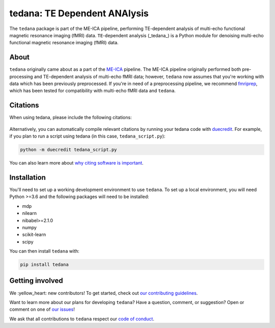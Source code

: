 tedana: TE Dependent ANAlysis
=============================

The ``tedana`` package is part of the ME-ICA pipeline, performing TE-dependent
analysis of multi-echo functional magnetic resonance imaging (fMRI) data.
``TE``-``de``\pendent ``ana``\lysis (_tedana_) is a Python module for denoising
multi-echo functional magnetic resonance imaging (fMRI) data.

.. image:: https://img.shields.io/pypi/v/tedana.svg
   :target: https://pypi.python.org/pypi/tedana/
   :alt: Latest Version

.. image:: https://img.shields.io/pypi/pyversions/tedana.svg
   :target: https://pypi.python.org/pypi/tedana/
   :alt: PyPI - Python Version

.. image:: https://zenodo.org/badge/110845855.svg
   :target: https://zenodo.org/badge/latestdoi/110845855
   :alt: DOI

.. image:: https://circleci.com/gh/ME-ICA/tedana.svg?style=svg
   :target: https://circleci.com/gh/ME-ICA/tedana
   :alt: CircleCI

.. image:: http://img.shields.io/badge/License-LGPL%202.0-blue.svg
   :target: https://opensource.org/licenses/LGPL-2.1
   :alt: License

.. image:: https://readthedocs.org/projects/tedana/badge/?version=latest
   :target: http://tedana.readthedocs.io/en/latest/?badge=latest
   :alt: Documentation Status

.. image:: https://codecov.io/gh/me-ica/tedana/branch/master/graph/badge.svg
   :target: https://codecov.io/gh/me-ica/tedana
   :alt: Codecov

.. image:: https://badges.gitter.im/ME-ICA/tedana.svg
   :target: https://gitter.im/ME-ICA/tedana
   :alt: Join the chat

About
-----
``tedana`` originally came about as a part of the `ME-ICA`_ pipeline.
The ME-ICA pipeline originally performed both pre-processing and TE-dependent
analysis of multi-echo fMRI data; however, ``tedana`` now assumes that you're
working with data which has been previously preprocessed.
If you're in need of a preprocessing pipeline, we recommend
`fmriprep`_, which has been tested
for compatibility with multi-echo fMRI data and ``tedana``.

.. image:: https://user-images.githubusercontent.com/7406227/40031156-57b7cbb8-57bc-11e8-8c51-5b29f2e86a48.png
  :target: http://tedana.readthedocs.io/

.. image:: /_static/tedana-poster.png

.. _ME-ICA: https://github.com/me-ica/me-ica
.. _fmriprep: https://github.com/poldracklab/fmriprep/

Citations
---------

When using tedana, please include the following citations:

   .. raw:: html

      <script language="javascript">
      var version = 'latest';
      function fillCitation(){
         $('#tedana_version').text(version);

         function cb(err, zenodoID) {
            getCitation(zenodoID, 'vancouver-brackets-no-et-al', function(err, citation) {
               $('#tedana_citation').text(citation);
            });
            getDOI(zenodoID, function(err, DOI) {
               $('#tedana_doi_url').text('https://doi.org/' + DOI);
               $('#tedana_doi_url').attr('href', 'https://doi.org/' + DOI);
            });
         }

         if(version == 'latest') {
            getLatestIDFromconceptID("1250561", cb);
         } else {
            getZenodoIDFromTag("1250561", version, cb);
         }
      }
      </script>
      <p>
      <span id="tedana_citation">tedana</span> Available from: <a id="tedana_doi_url" href="https://doi.org/10.5281/zenodo.1250561">https://doi.org/10.5281/zenodo.1250561</a>
      <img src onerror='fillCitation()' alt=""/>

      <p>
      2. Kundu, P., Inati, S. J., Evans, J. W., Luh, W. M. & Bandettini, P. A. (2011).
      <a href=http://dx.doi.org/10.1016/j.neuroimage.2011.12.028>Differentiating BOLD and non-BOLD signals in fMRI time series using multi-echo EPI.</a>
      <i>NeuroImage</i>, <i>60</i>, 1759-1770.
      </p>
      <p>
      3. Kundu, P., Brenowitz, N. D., Voon, V., Worbe, Y., Vértes, P. E., Inati, S. J.,
      Saad, Z. S., Bandettini, P. A., & Bullmore, E. T. (2013).
      <a href=http://dx.doi.org/10.1073/pnas.1301725110>Integrated strategy for improving functional connectivity mapping using multiecho fMRI.</a>
      <i>Proceedings of the National Academy of Sciences</i>, <i>110</i>, 16187-16192.
      </p>

Alternatively, you can automatically compile relevant citations by running your
tedana code with `duecredit`_. For example, if you plan to run a script using
tedana (in this case, ``tedana_script.py``):

.. code-block:: bash

 python -m duecredit tedana_script.py

You can also learn more about `why citing software is important`_.

.. _Differentiating BOLD and non-BOLD signals in fMRI time series using multi-echo EPI.: http://dx.doi.org/10.1016/j.neuroimage.2011.12.028
.. _Integrated strategy for improving functional connectivity mapping using multiecho fMRI.: http://dx.doi.org/10.1073/pnas.1301725110
.. _duecredit: https://github.com/duecredit/duecredit
.. _`why citing software is important`: https://www.software.ac.uk/how-cite-software


Installation
------------

You'll need to set up a working development environment to use ``tedana``.
To set up a local environment, you will need Python >=3.6 and the following
packages will need to be installed:

- mdp
- nilearn
- nibabel>=2.1.0
- numpy
- scikit-learn
- scipy

You can then install ``tedana`` with:

.. code-block:: bash

  pip install tedana

Getting involved
----------------

We :yellow_heart: new contributors!
To get started, check out `our contributing guidelines`_.

Want to learn more about our plans for developing ``tedana``?
Have a question, comment, or suggestion?
Open or comment on one of `our issues`_!

We ask that all contributions to ``tedana`` respect our `code of conduct`_.

.. _our contributing guidelines: https://github.com/ME-ICA/tedana/blob/master/CONTRIBUTING.md
.. _our issues: https://github.com/ME-ICA/tedana/issues
.. _code of conduct: https://github.com/ME-ICA/tedana/blob/master/CODE_OF_CONDUCT.md
